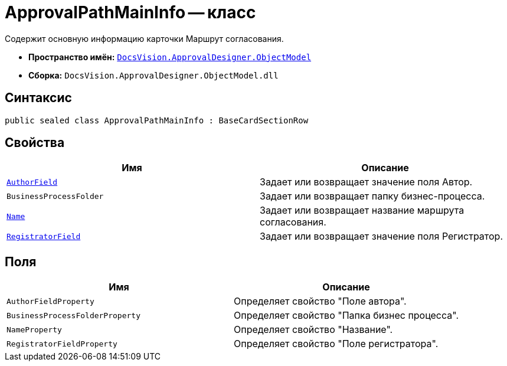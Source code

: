= ApprovalPathMainInfo -- класс

Содержит основную информацию карточки Маршрут согласования.

* *Пространство имён:* `xref:api/DocsVision/Platform/ObjectModel/ObjectModel_NS.adoc[DocsVision.ApprovalDesigner.ObjectModel]`
* *Сборка:* `DocsVision.ApprovalDesigner.ObjectModel.dll`

== Синтаксис

[source,csharp]
----
public sealed class ApprovalPathMainInfo : BaseCardSectionRow
----

== Свойства

[cols=",",options="header"]
|===
|Имя |Описание
|`xref:api/DocsVision/ApprovalDesigner/ObjectModel/ApprovalPathMainInfo.AuthorField_PR.adoc[AuthorField]` |Задает или возвращает значение поля Автор.
|`BusinessProcessFolder` |Задает или возвращает папку бизнес-процесса.
|`xref:api/DocsVision/ApprovalDesigner/ObjectModel/ApprovalPathMainInfo.Name_PR.adoc[Name]` |Задает или возвращает название маршрута согласования.
|`xref:api/DocsVision/ApprovalDesigner/ObjectModel/ApprovalPathMainInfo.RegistratorField_PR.adoc[RegistratorField]` |Задает или возвращает значение поля Регистратор.
|===

== Поля

[cols=",",options="header"]
|===
|Имя |Описание
|`AuthorFieldProperty` |Определяет свойство "Поле автора".
|`BusinessProcessFolderProperty` |Определяет свойство "Папка бизнес процесса".
|`NameProperty` |Определяет свойство "Название".
|`RegistratorFieldProperty` |Определяет свойство "Поле регистратора".
|===
